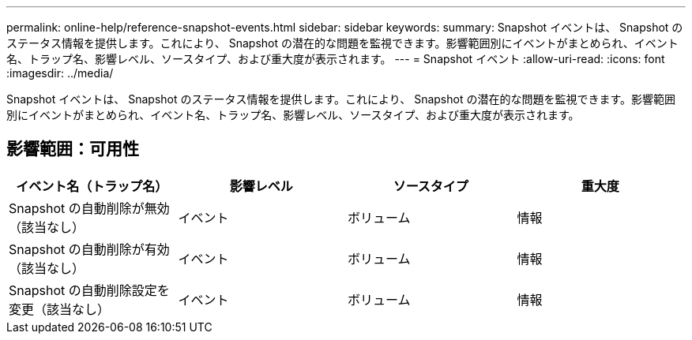 ---
permalink: online-help/reference-snapshot-events.html 
sidebar: sidebar 
keywords:  
summary: Snapshot イベントは、 Snapshot のステータス情報を提供します。これにより、 Snapshot の潜在的な問題を監視できます。影響範囲別にイベントがまとめられ、イベント名、トラップ名、影響レベル、ソースタイプ、および重大度が表示されます。 
---
= Snapshot イベント
:allow-uri-read: 
:icons: font
:imagesdir: ../media/


[role="lead"]
Snapshot イベントは、 Snapshot のステータス情報を提供します。これにより、 Snapshot の潜在的な問題を監視できます。影響範囲別にイベントがまとめられ、イベント名、トラップ名、影響レベル、ソースタイプ、および重大度が表示されます。



== 影響範囲：可用性

[cols="1a,1a,1a,1a"]
|===
| イベント名（トラップ名） | 影響レベル | ソースタイプ | 重大度 


 a| 
Snapshot の自動削除が無効（該当なし）
 a| 
イベント
 a| 
ボリューム
 a| 
情報



 a| 
Snapshot の自動削除が有効（該当なし）
 a| 
イベント
 a| 
ボリューム
 a| 
情報



 a| 
Snapshot の自動削除設定を変更（該当なし）
 a| 
イベント
 a| 
ボリューム
 a| 
情報

|===